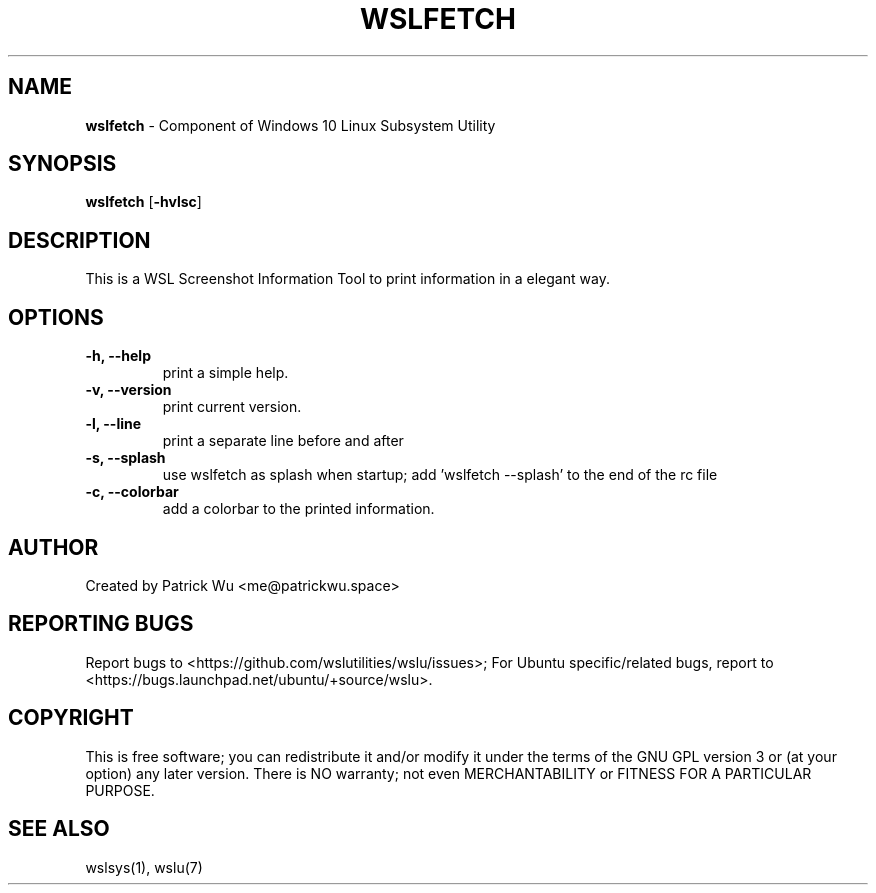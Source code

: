 .TH "WSLFETCH" "1" "DATEPLACEHOLDER" "VERSIONPLACEHOLDER" "WSL Utilities User Manual"
.SH NAME
.B wslfetch
- Component of Windows 10 Linux Subsystem Utility
.SH SYNOPSIS
.B wslfetch
.RB [ \-hvlsc ]
.SH DESCRIPTION
This is a WSL Screenshot Information Tool to print information in a elegant way.
.SH OPTIONS
.TP
.B -h, --help
print a simple help.
.TP
.B -v, --version
print current version.
.TP
.B -l, --line
print a separate line before and after
.TP
.B -s, --splash
use wslfetch as splash when startup; add 'wslfetch --splash' to the end of the rc file
.TP
.B -c, --colorbar
add a colorbar to the printed information.
.SH AUTHOR
Created by Patrick Wu <me@patrickwu.space>
.SH REPORTING BUGS
Report bugs to <https://github.com/wslutilities/wslu/issues>;
For Ubuntu specific/related bugs, report to <https://bugs.launchpad.net/ubuntu/+source/wslu>.
.SH COPYRIGHT
This is free software; you can redistribute it and/or modify it under
the terms of the GNU GPL version 3 or (at your option) any later
version.
There is NO warranty; not even MERCHANTABILITY or FITNESS FOR A
PARTICULAR PURPOSE.
.SH SEE ALSO
wslsys(1), wslu(7)